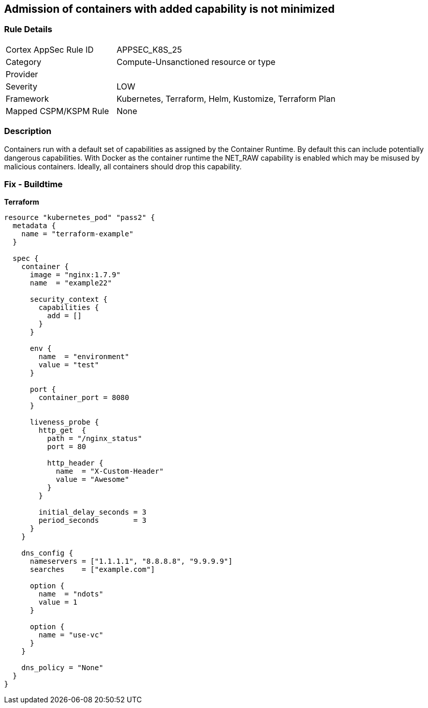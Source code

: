== Admission of containers with added capability is not minimized
//Admission of containers with added capability is not minimized


=== Rule Details

[cols="1,2"]
|===
|Cortex AppSec Rule ID |APPSEC_K8S_25
|Category |Compute-Unsanctioned resource or type
|Provider |
|Severity |LOW
|Framework |Kubernetes, Terraform, Helm, Kustomize, Terraform Plan
|Mapped CSPM/KSPM Rule |None
|===


=== Description 


Containers run with a default set of capabilities as assigned by the Container Runtime.
By default this can include potentially dangerous capabilities.
With Docker as the container runtime the NET_RAW capability is enabled which may be misused by malicious containers.
Ideally, all containers should drop this capability.

=== Fix - Buildtime


*Terraform* 




[source,go]
----
resource "kubernetes_pod" "pass2" {
  metadata {
    name = "terraform-example"
  }

  spec {
    container {
      image = "nginx:1.7.9"
      name  = "example22"

      security_context {
        capabilities {
          add = []
        }
      }

      env {
        name  = "environment"
        value = "test"
      }

      port {
        container_port = 8080
      }

      liveness_probe {
        http_get  {
          path = "/nginx_status"
          port = 80

          http_header {
            name  = "X-Custom-Header"
            value = "Awesome"
          }
        }

        initial_delay_seconds = 3
        period_seconds        = 3
      }
    }

    dns_config {
      nameservers = ["1.1.1.1", "8.8.8.8", "9.9.9.9"]
      searches    = ["example.com"]

      option {
        name  = "ndots"
        value = 1
      }

      option {
        name = "use-vc"
      }
    }

    dns_policy = "None"
  }
}
----

